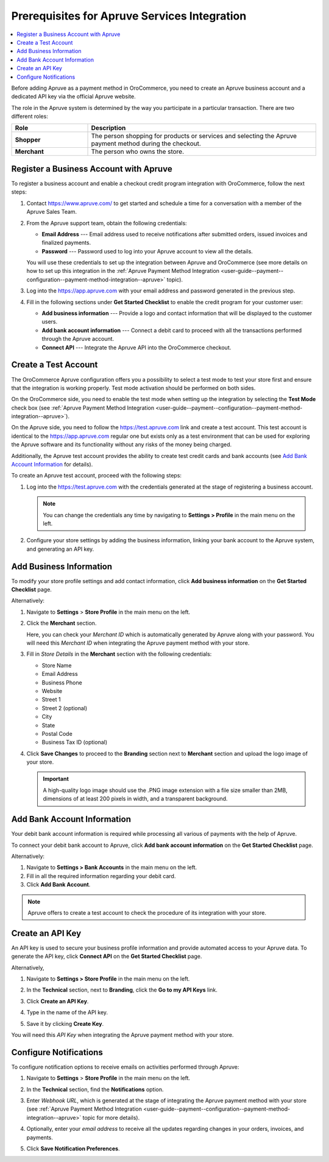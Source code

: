 .. _user-guide--payment--prerequisites--apruve:

Prerequisites for Apruve Services Integration
~~~~~~~~~~~~~~~~~~~~~~~~~~~~~~~~~~~~~~~~~~~~~

.. contents:: :local:
   :depth: 1

Before adding Apruve as a payment method in OroCommerce, you need to create an Apruve business account and a dedicated API key via the official Apruve website.

The role in the Apruve system is determined by the way you participate in a particular transaction. There are two different roles:

.. csv-table::
   :header: "Role", "Description"
   :widths: 10, 30

   "**Shopper**", "The person shopping for products or services and selecting the Apruve payment method during the checkout."
   "**Merchant**", "The person who owns the store."

Register a Business Account with Apruve
^^^^^^^^^^^^^^^^^^^^^^^^^^^^^^^^^^^^^^^

To register a business account and enable a checkout credit program integration with OroCommerce, follow the next steps:

1. Contact https://www.apruve.com/ to get started and schedule a time for a conversation with a member of the Apruve Sales Team.

   .. image:: /user_guide/img/payment/prerequisites/apruve/apruve_prerequisites_1.png
      :class: with-border

2. From the Apruve support team, obtain the following credentials:

   * **Email Address** ---  Email address used to receive notifications after submitted orders, issued invoices and finalized payments.
   * **Password** --- Password used to log into your Apruve account to view all the details.

   You will use these credentials to set up the integration between Apruve and OroCommerce (see more details on how to set up this integration in the :ref:`Apruve Payment Method Integration <user-guide--payment--configuration--payment-method-integration--apruve>` topic).

3. Log into the https://app.apruve.com with your email address and password generated in the previous step.

   .. image:: /user_guide/img/payment/prerequisites/apruve/apruve_prerequisites_2.png
      :class: with-border

4. Fill in the following sections under **Get Started Checklist** to enable the credit program for your customer user:

   * **Add business information** --- Provide a logo and contact information that will be displayed to the customer users.
   * **Add bank account information** --- Connect a debit card to proceed with all the transactions performed through the Apruve account.
   * **Connect API** --- Integrate the Apruve API into the OroCommerce checkout.

   .. image:: /user_guide/img/payment/prerequisites/apruve/apruve_prerequisites_3.png
      :class: with-border

Create a Test Account
^^^^^^^^^^^^^^^^^^^^^

The OroCommerce Apruve configuration offers you a possibility to select a test mode to test your store first and ensure that the integration is working properly. Test mode activation should be performed on both sides.

On the OroCommerce side, you need to enable the test mode when setting up the integration by selecting the **Test Mode** check box (see :ref:`Apruve Payment Method Integration <user-guide--payment--configuration--payment-method-integration--apruve>`).

On the Apruve side, you need to follow the https://test.apruve.com link and create a test account. This test account is identical to the https://app.apruve.com regular one but exists only as a test environment that can be used for exploring the Apruve software and its functionality without any risks of the money being charged.

Additionally, the Apruve test account provides the ability to create test credit cards and bank accounts (see `Add Bank Account Information`_ for details).

To create an Apruve test account, proceed with the following steps:

1. Log into the https://test.apruve.com with the credentials generated at the stage of registering a business account.

   .. note:: You can change the credentials any time by navigating to **Settings > Profile** in the main menu on the left.

2. Configure your store settings by adding the business information, linking your bank account to the Apruve system, and generating an API key.

Add Business Information
^^^^^^^^^^^^^^^^^^^^^^^^

To modify your store profile settings and add contact information, click **Add business information** on the **Get Started Checklist** page.

Alternatively:

1. Navigate to **Settings** > **Store Profile** in the main menu on the left.

2. Click the **Merchant** section.

   Here, you can check your *Merchant ID* which is automatically generated by Apruve along with your password. You will need this *Merchant ID* when integrating the Apruve payment method with your store.

3. Fill in *Store Details* in the **Merchant** section with the following credentials:

   * Store Name
   * Email Address
   * Business Phone
   * Website
   * Street 1
   * Street 2 (optional)
   * City
   * State
   * Postal Code
   * Business Tax ID (optional)

   .. image:: /user_guide/img/payment/prerequisites/apruve/apruve_prerequisites_4.png
      :class: with-border

4. Click **Save Changes** to proceed to the **Branding** section next to **Merchant** section and upload the logo image of your store.

   .. important::
      A high-quality logo image should use the .PNG image extension with a file size smaller than 2MB, dimensions of at least 200 pixels in width, and a transparent background.

   .. image:: /user_guide/img/payment/prerequisites/apruve/apruve_prerequisites_5.png
      :class: with-border

Add Bank Account Information
^^^^^^^^^^^^^^^^^^^^^^^^^^^^

Your debit bank account information is required while processing all various of payments with the help of Apruve.

To connect your debit bank account to Apruve, click **Add bank account information** on the **Get Started Checklist** page.

Alternatively:

1. Navigate to **Settings > Bank Accounts** in the main menu on the left.

2. Fill in all the required information regarding your debit card.

3. Click **Add Bank Account**.

.. note:: Apruve offers to create a test account to check the procedure of its integration with your store.

.. image:: /user_guide/img/payment/prerequisites/apruve/apruve_prerequisites_6.png
   :class: with-border

Create an API Key
^^^^^^^^^^^^^^^^^

An API key is used to secure your business profile information and provide automated access to your Apruve data. To generate the API key, click **Connect API** on the **Get Started Checklist** page.

Alternatively,

1. Navigate to **Settings > Store Profile** in the main menu on the left.

2. In the **Technical** section, next to **Branding**, click the **Go to my API Keys** link.

3. Click **Create an API Key**.

   .. image:: /user_guide/img/payment/prerequisites/apruve/apruve_prerequisites_7.png
      :class: with-border

4. Type in the name of the API key.

5. Save it by clicking **Create Key**.

   .. image:: /user_guide/img/payment/prerequisites/apruve/apruve_prerequisites_8.png
      :class: with-border

You will need this *API Key* when integrating the Apruve payment method with your store.

Configure Notifications
^^^^^^^^^^^^^^^^^^^^^^^

To configure notification options to receive emails on activities performed through Apruve:

1. Navigate to **Settings** > **Store Profile** in the main menu on the left.

2. In the **Technical** section, find the **Notifications** option.

3. Enter *Webhook URL*, which is generated at the stage of integrating the Apruve payment method with your store (see :ref:`Apruve Payment Method Integration <user-guide--payment--configuration--payment-method-integration--apruve>` topic for more details).

4. Optionally, enter your *email address* to receive all the updates regarding changes in your orders, invoices, and payments.

5. Click **Save Notification Preferences**.

   .. image:: /user_guide/img/payment/prerequisites/apruve/apruve_prerequisites_9.png
      :class: with-border





